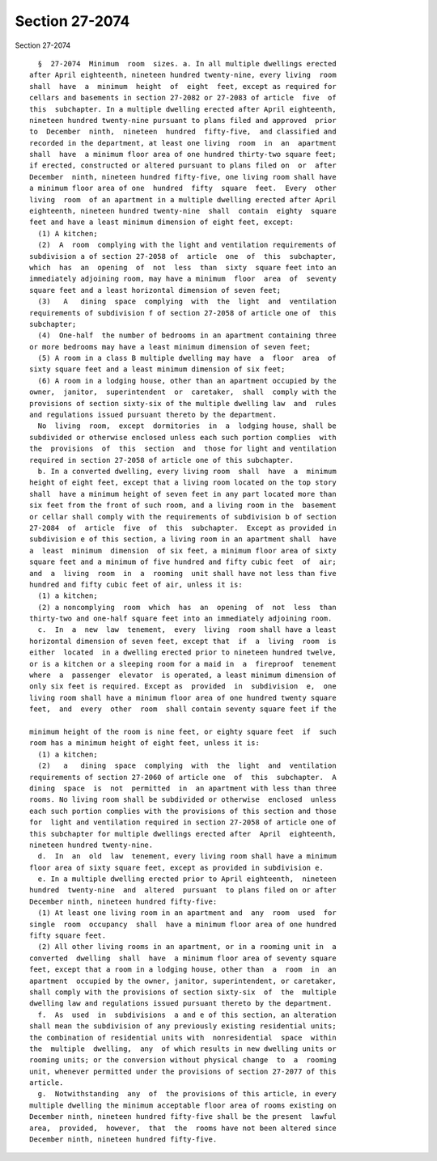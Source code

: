 Section 27-2074
===============

Section 27-2074 ::    
        
     
        §  27-2074  Minimum  room  sizes. a. In all multiple dwellings erected
      after April eighteenth, nineteen hundred twenty-nine, every living  room
      shall  have  a  minimum  height  of  eight  feet, except as required for
      cellars and basements in section 27-2082 or 27-2083 of article  five  of
      this  subchapter. In a multiple dwelling erected after April eighteenth,
      nineteen hundred twenty-nine pursuant to plans filed and approved  prior
      to  December  ninth,  nineteen  hundred  fifty-five,  and classified and
      recorded in the department, at least one living  room  in  an  apartment
      shall  have  a minimum floor area of one hundred thirty-two square feet;
      if erected, constructed or altered pursuant to plans filed on  or  after
      December  ninth, nineteen hundred fifty-five, one living room shall have
      a minimum floor area of one  hundred  fifty  square  feet.  Every  other
      living  room  of an apartment in a multiple dwelling erected after April
      eighteenth, nineteen hundred twenty-nine  shall  contain  eighty  square
      feet and have a least minimum dimension of eight feet, except:
        (1) A kitchen;
        (2)  A  room  complying with the light and ventilation requirements of
      subdivision a of section 27-2058 of  article  one  of  this  subchapter,
      which  has  an  opening  of  not  less  than  sixty  square feet into an
      immediately adjoining room, may have a minimum  floor  area  of  seventy
      square feet and a least horizontal dimension of seven feet;
        (3)   A   dining  space  complying  with  the  light  and  ventilation
      requirements of subdivision f of section 27-2058 of article one of  this
      subchapter;
        (4)  One-half  the number of bedrooms in an apartment containing three
      or more bedrooms may have a least minimum dimension of seven feet;
        (5) A room in a class B multiple dwelling may have  a  floor  area  of
      sixty square feet and a least minimum dimension of six feet;
        (6) A room in a lodging house, other than an apartment occupied by the
      owner,  janitor,  superintendent  or  caretaker,  shall  comply with the
      provisions of section sixty-six of the multiple dwelling law  and  rules
      and regulations issued pursuant thereto by the department.
        No  living  room,  except  dormitories  in  a  lodging house, shall be
      subdivided or otherwise enclosed unless each such portion complies  with
      the  provisions  of  this  section  and  those for light and ventilation
      required in section 27-2058 of article one of this subchapter.
        b. In a converted dwelling, every living room  shall  have  a  minimum
      height of eight feet, except that a living room located on the top story
      shall  have a minimum height of seven feet in any part located more than
      six feet from the front of such room, and a living room in the  basement
      or cellar shall comply with the requirements of subdivision b of section
      27-2084  of  article  five  of  this  subchapter.  Except as provided in
      subdivision e of this section, a living room in an apartment shall  have
      a  least  minimum  dimension  of six feet, a minimum floor area of sixty
      square feet and a minimum of five hundred and fifty cubic feet  of  air;
      and  a  living  room  in  a  rooming  unit shall have not less than five
      hundred and fifty cubic feet of air, unless it is:
        (1) a kitchen;
        (2) a noncomplying  room  which  has  an  opening  of  not  less  than
      thirty-two and one-half square feet into an immediately adjoining room.
        c.  In  a  new  law  tenement,  every  living  room shall have a least
      horizontal dimension of seven feet, except that  if  a  living  room  is
      either  located  in a dwelling erected prior to nineteen hundred twelve,
      or is a kitchen or a sleeping room for a maid in  a  fireproof  tenement
      where  a  passenger  elevator  is operated, a least minimum dimension of
      only six feet is required. Except as  provided  in  subdivision  e,  one
      living room shall have a minimum floor area of one hundred twenty square
      feet,  and  every  other  room  shall contain seventy square feet if the
    
      minimum height of the room is nine feet, or eighty square feet  if  such
      room has a minimum height of eight feet, unless it is:
        (1) a kitchen;
        (2)   a   dining  space  complying  with  the  light  and  ventilation
      requirements of section 27-2060 of article one  of  this  subchapter.  A
      dining  space  is  not  permitted  in  an apartment with less than three
      rooms. No living room shall be subdivided or otherwise  enclosed  unless
      each such portion complies with the provisions of this section and those
      for  light and ventilation required in section 27-2058 of article one of
      this subchapter for multiple dwellings erected after  April  eighteenth,
      nineteen hundred twenty-nine.
        d.  In  an  old  law  tenement, every living room shall have a minimum
      floor area of sixty square feet, except as provided in subdivision e.
        e. In a multiple dwelling erected prior to April eighteenth,  nineteen
      hundred  twenty-nine  and  altered  pursuant  to plans filed on or after
      December ninth, nineteen hundred fifty-five:
        (1) At least one living room in an apartment and  any  room  used  for
      single  room  occupancy  shall  have a minimum floor area of one hundred
      fifty square feet.
        (2) All other living rooms in an apartment, or in a rooming unit in  a
      converted  dwelling  shall  have  a minimum floor area of seventy square
      feet, except that a room in a lodging house, other than  a  room  in  an
      apartment  occupied by the owner, janitor, superintendent, or caretaker,
      shall comply with the provisions of section sixty-six  of  the  multiple
      dwelling law and regulations issued pursuant thereto by the department.
        f.  As  used  in  subdivisions  a and e of this section, an alteration
      shall mean the subdivision of any previously existing residential units;
      the combination of residential units with  nonresidential  space  within
      the  multiple  dwelling,  any  of which results in new dwelling units or
      rooming units; or the conversion without physical change  to  a  rooming
      unit, whenever permitted under the provisions of section 27-2077 of this
      article.
        g.  Notwithstanding  any  of  the provisions of this article, in every
      multiple dwelling the minimum acceptable floor area of rooms existing on
      December ninth, nineteen hundred fifty-five shall be the present  lawful
      area,  provided,  however,  that  the  rooms have not been altered since
      December ninth, nineteen hundred fifty-five.
    
    
    
    
    
    
    